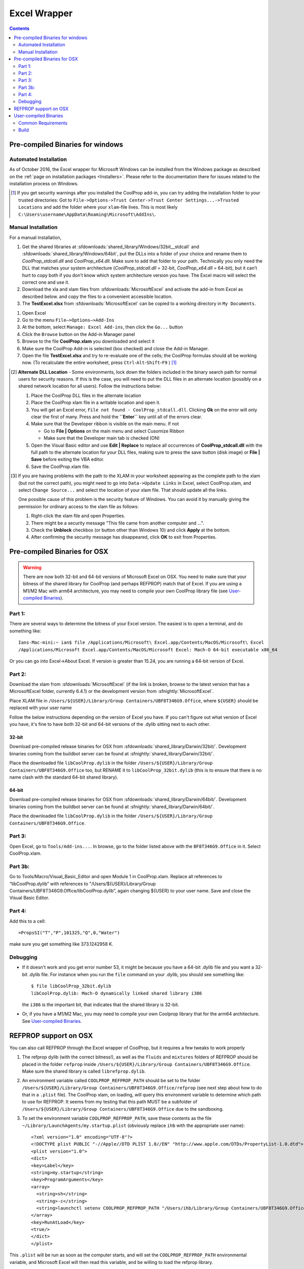 
.. _Excel:

*************
Excel Wrapper
*************

.. contents:: :depth: 2

Pre-compiled Binaries for windows
=================================

Automated Installation
----------------------
As of October 2016, the Excel wrapper for Microsoft Windows can be installed from the Windows package as described on the :ref:`page on installation packages <Installers>`. Please refer to the documentation there for issues related to the installation process on Windows.

.. [#] If you get security warnings after you installed the CoolProp add-in, you can try adding the installation folder to your trusted directories: Got to ``File->Options->Trust Center->Trust Center Settings...->Trusted Locations`` and add the folder where your ``xlam``-file lives. This is most likely ``C:\Users\username\AppData\Roaming\Microsoft\AddIns\``.


Manual Installation
-------------------
For a manual installation,   

1.  Get the shared libraries at :sfdownloads:`shared_library/Windows/32bit__stdcall` and :sfdownloads:`shared_library/Windows/64bit`, put the DLLs into a folder of your choice and rename them to `CoolProp_stdcall.dll` and `CoolProp_x64.dll`. Make sure to add that folder to your path.  Technically you only need the DLL that matches your system architecture (`CoolProp_stdcall.dll` = 32-bit, `CoolProp_x64.dll` = 64-bit), but it can’t hurt to copy both if you don’t know which system architecture version you have.  The Excel macro will select the correct one and use it.
2.  Download the xla and xlam files from :sfdownloads:`MicrosoftExcel` and activate the add-in from Excel as described below. and copy the files to a convenient accessible location.
3.  The **TestExcel.xlsx** from :sfdownloads:`MicrosoftExcel` can be copied to a working directory in ``My Documents``.


1.  Open Excel
2.  Go to the menu ``File–>Options–>Add-Ins``
3.  At the bottom, select ``Manage: Excel Add-ins``, then click the ``Go...`` button
4.  Click the ``Browse`` button on the Add-in Manager panel
5.  Browse to the file **CoolProp.xlam** you downloaded and select it
6.  Make sure the CoolProp Add-in is selected (box checked) and close the Add-in Manager.
7.  Open the file **TestExcel.xlsx** and try to re-evaluate one of the cells; the CoolProp formulas should all be working now. (To recalculate the entire worksheet, press ``Ctrl``-``Alt``-``Shift``-``F9`` ) [#]_

.. [#] **Alternate DLL Location** - Some environments, lock down the folders included in the binary search path for normal users for security reasons.  If this is the case, you will need to put the DLL files in an alternate location (possibly on a shared network location for all users).  Follow the instructions below:

  1. Place the CoolProp DLL files in the alternate location
  2. Place the CoolProp xlam file in a writable location and open it.
  3. You will get an Excel error, ``File not found - CoolProp_stdcall.dll``.  Clicking **Ok** on the error will only clear the first of many.  Press and hold the **``Enter``** key until all of the errors clear.
  4. Make sure that the Developer ribbon is visible on the main menu.  If not
  
     - Go to **File | Options** on the main menu and select Cusomize Ribbon
     - Make sure that the Developer main tab is checked (ON)
     
  5. Open the Visual Basic editor and use **Edit | Replace** to replace all occurrences of **CoolProp_stdcall.dll** with the full path to the alternate location for your DLL files, making sure to press the save button (disk image) or **File | Save** before exiting the VBA editor.
  6. Save the CoolProp.xlam file.


.. [#] If you are having problems with the path to the XLAM in your worksheet appearing as the complete path to the xlam (but not the correct path), you might need to go into ``Data->Update Links`` in Excel, select CoolProp.xlam, and select ``Change Source...`` and select the location of your xlam file.  That should update all the links.

 One possible cause of this problem is the security feature of Windows. You can avoid it by manually giving the permission for ordinary access to the xlam file as follows:

 1. Right-click the xlam file and open Properties.
 2. There might be a security message "This file came from another computer and ...".
 3. Check the **Unblock** checkbox (or button other than Windows 10) and click **Apply** at the bottom.
 4. After confirming the security message has disappeared, click **OK** to exit from Properties.
    
Pre-compiled Binaries for OSX
=============================

.. warning:: 

  There are now both 32-bit and 64-bit versions of Microsoft Excel on OSX.  You need to make sure that your bitness of the shared library for CoolProp (and perhaps REFPROP) match that of Excel. If you are using a M1/M2 Mac with arm64 architecture, you may need to compile your own CoolProp library file (see `User-compiled Binaries`_).

Part 1:
-------

There are several ways to determine the bitness of your Excel version.  The easiest is to open a terminal, and do something like::

    Ians-Mac-mini:~ ian$ file /Applications/Microsoft\ Excel.app/Contents/MacOS/Microsoft\ Excel 
    /Applications/Microsoft Excel.app/Contents/MacOS/Microsoft Excel: Mach-O 64-bit executable x86_64

Or you can go into Excel->About Excel.  If version is greater than 15.24, you are running a 64-bit version of Excel.

Part 2:
-------

Download the xlam from :sfdownloads:`MicrosoftExcel` (if the link is broken, browse to the latest version that has a MicrosoftExcel folder, currently 6.4.1) or the development version from :sfnightly:`MicrosoftExcel`.

Place XLAM file in ``/Users/${USER}/Library/Group Containers/UBF8T346G9.Office``, where ``${USER}`` should be replaced with your user name

Follow the below instructions depending on the version of Excel you have.  If you can't figure out what version of Excel you have, it's fine to have both 32-bit and 64-bit versions of the .dylib sitting next to each other.

32-bit
^^^^^^

Download pre-compiled release binaries for OSX from :sfdownloads:`shared_library/Darwin/32bit/`.  Development binaries coming from the buildbot server can be found at :sfnightly:`shared_library/Darwin/32bit/`. 

Place the downloaded file ``libCoolProp.dylib`` in the folder ``/Users/${USER}/Library/Group Containers/UBF8T346G9.Office`` too, but RENAME it to ``libCoolProp_32bit.dylib`` (this is to ensure that there is no name clash with the standard 64-bit shared library).

64-bit
^^^^^^

Download pre-compiled release binaries for OSX from :sfdownloads:`shared_library/Darwin/64bit/`.  Development binaries coming from the buildbot server can be found at :sfnightly:`shared_library/Darwin/64bit/`. 

Place the downloaded file ``libCoolProp.dylib`` in the folder ``/Users/${USER}/Library/Group Containers/UBF8T346G9.Office``.

Part 3:
-------

Open Excel, go to ``Tools/Add-ins...``. In browse, go to the folder listed above with the ``BF8T346G9.Office`` in it. Select CoolProp.xlam.

Part 3b:
--------
Go to Tools/Macro/Visual_Basic_Editor and open Module 1 in CoolProp.xlam.  Replace all references to “libCoolProp.dylib” with references to "/Users/${USER}/Library/Group Containers/UBF8T346G9.Office/libCoolProp.dylib”, again changing ${USER} to your user name.  Save and close the Visual Basic Editor.

Part 4:
-------
Add this to a cell::

    =PropsSI("T","P",101325,"Q",0,"Water")

make sure you get something like 373.1242958 K.

Debugging
---------

* If it doesn't work and you get error number 53, it might be because you have a 64-bit .dylib file and you want a 32-bit .dylib file.  For instance when you run the ``file`` command on your .dylib, you should see something like::

    $ file libCoolProp_32bit.dylib
    libCoolProp.dylib: Mach-O dynamically linked shared library i386

  the ``i386`` is the important bit, that indicates that the shared library is 32-bit.

* Or, if you have a M1/M2 Mac, you may need to compile your own Coolprop library that for the arm64 architecture. See `User-compiled Binaries`_.

  
REFPROP support on OSX
======================

You can also call REFPROP through the Excel wrapper of CoolProp, but it requires a few tweaks to work properly

1. The refprop dylib (with the correct bitness!), as well as the ``fluids`` and ``mixtures`` folders of REFPROP should be placed in the folder ``refprop`` inside ``/Users/${USER}/Library/Group Containers/UBF8T346G9.Office``.  Make sure the shared library is called ``librefprop.dylib``.
2. An environment variable called ``COOLPROP_REFPROP_PATH`` should be set to the folder ``/Users/${USER}/Library/Group Containers/UBF8T346G9.Office/refprop`` (see next step about how to do that in a ``.plist`` file).  The CoolProp xlam, on loading, will query this environment variable to determine which path to use for REFPROP.  It seems from my testing that this path MUST be a subfolder of ``/Users/${USER}/Library/Group Containers/UBF8T346G9.Office`` due to the sandboxing.
3. To set the environment variable ``COOLPROP_REFPROP_PATH``, save these contents as the file ``~/Library/LaunchAgents/my.startup.plist`` (obviously replace ``ihb`` with the appropriate user name)::

    <?xml version="1.0" encoding="UTF-8"?>
    <!DOCTYPE plist PUBLIC "-//Apple//DTD PLIST 1.0//EN" "http://www.apple.com/DTDs/PropertyList-1.0.dtd">
    <plist version="1.0">
    <dict>
    <key>Label</key>
    <string>my.startup</string>
    <key>ProgramArguments</key>
    <array>
      <string>sh</string>
      <string>-c</string>
      <string>launchctl setenv COOLPROP_REFPROP_PATH "/Users/ihb/Library/Group Containers/UBF8T346G9.Office/refprop"</string>
    </array>
    <key>RunAtLoad</key>
    <true/>
    </dict>
    </plist>

This ``.plist`` will be run as soon as the computer starts, and will set the ``COOLPROP_REFPROP_PATH`` environmental variable, and Microsoft Excel will then read this variable, and be willing to load the refprop library.

Make sure to log out and log back in to have this ``.plist`` take effect.

   
User-compiled Binaries
======================

Common Requirements
-------------------
Compilation of the Excel wrapper requires a few :ref:`common wrapper pre-requisites <wrapper_common_prereqs>`

Build
-----

The instructions here are for a 64-bit windows system that will compile both 64-bit and 32-bit versions of the DLL::

    # Check out the sources for CoolProp
    git clone https://github.com/CoolProp/CoolProp --recursive
    # Move into the folder you just created
    cd CoolProp
    # Make a build folder for the 32-bit DLL
    mkdir build/32bit__stdcall && cd build/32bit__stdcall
    # Build the MSVC project using CMake
    cmake ../.. -G "Visual Studio 10" -DCOOLPROP_SHARED_LIBRARY=ON -DCOOLPROP_STDCALL_LIBRARY=ON
    # Make the shared library
    cmake --build . --config Release
    cd ../..
    # Make a build folder for the 64-bit DLL
    mkdir build/64bit && cd build/64bit
    # Build the MSVC project using CMake
    cmake ../.. -G "Visual Studio 10 Win64" -DCOOLPROP_SHARED_LIBRARY=ON 
    # Make the shared library
    cmake --build . --config Release
    cd ../..
    # Copy the generated DLL
    copy build\32bit__stdcall\CoolProp.dll c:\CoolProp
    copy build\64bit\CoolProp.dll c:\CoolProp

